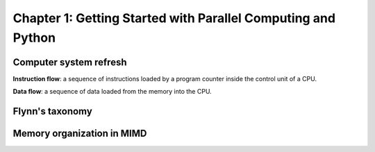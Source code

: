 Chapter 1: Getting Started with Parallel Computing and Python
*****

Computer system refresh
=====

**Instruction flow**: a sequence of instructions loaded by a program counter inside the control unit of a CPU.

**Data flow**: a sequence of data loaded from the memory into the CPU.


Flynn's taxonomy
=====

.. list-table:: Flynn's taxonomy on computer system
   :widths: 25 25 50
   :header-rows: 1

   * - Architecture
     - Instruction flow
     - Data flow
     - Explaination
   * - SISD
     - 1
     - 1
     - This correponds to the normal von Neuman architecture as noted in `nand2tetris <https://www.nand2tetris.org/>`_
   * - MISD
     - m
     - 1
     - Each (potential different) instruction gets executed with the same data concurrently.
   * - SIMD
     - 1
     - m
     - One instruction gets executed with multiple data inputs.
   * - MISD
     - m
     - m
     - Each (potential different) instruction gets executed with multiple data inputs. This is where process/thread-based parallelism happened in morden computers.


Memory organization in MIMD
=====

